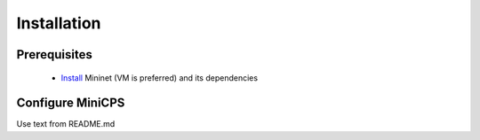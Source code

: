 .. installations_

*************
Installation
*************

Prerequisites
==============

   * `Install <http://mininet.org/download/Mininet>`_ Mininet (VM is preferred)
     and its dependencies

Configure MiniCPS
===================

Use text from README.md
